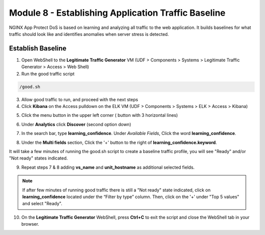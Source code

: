 Module 8 - Establishing Application Traffic Baseline
####################################################

NGINX App Protect DoS is based on learning and analyzing all traffic to the web application. 
It builds baselines for what traffic should look like and identifies anomalies when server stress is detected.

Establish Baseline
------------------

1. Open WebShell to the **Legitimate Traffic Generator** VM (UDF > Components > Systems > Legitimate Traffic Generator > Access > Web Shell)

2. Run the good traffic script

.. code:: bash

    /good.sh

3. Allow good traffic to run, and proceed with the next steps

4. Click **Kibana** on the Access pulldown on the ELK VM (UDF > Components > Systems > ELK > Access > Kibana)

.. image:: ../../_static/class5_module8_elk_homepage.jpeg


5. Click the menu button in the upper left corner ( button with 3 horizontal lines)

.. image:: images/kibana-3-lines.png

6. Under **Analytics** click **Discover** (second option down)

.. image:: images/kibana-analytics-discover.png

7. In the search bar, type **learning_confidence**. Under *Available Fields*, Click the word **learning_confidence**.

.. image:: images/kibana-learning-confidence-search.png

8. Under the **Multi fields** section, Click the '+' button to the right of **learning_confidence.keyword**.

.. image:: images/multi-fields-plus-button.png

It will take a few minutes of running the good.sh script to create a baseline traffic profile, you will see "Ready" and/or "Not ready" states indicated.

9. Repeat steps 7 & 8 adding **vs_name** and **unit_hostname** as additional selected fields.

.. image:: images/unit_hostname.jpg

.. Note::

    If after few minutes of running good traffic there is still a "Not ready" state indicated, click on **learning_confidence** located under the “Filter by type” column. Then, click on the '+' under "Top 5 values" and select "Ready".

.. image:: images/ready_filter.jpg

.. image:: images/vs_name-unit_hostname.png

10. On the **Legitimate Traffic Generator** WebShell, press **Ctrl+C** to exit the script and close the WebShell tab in your browser.
